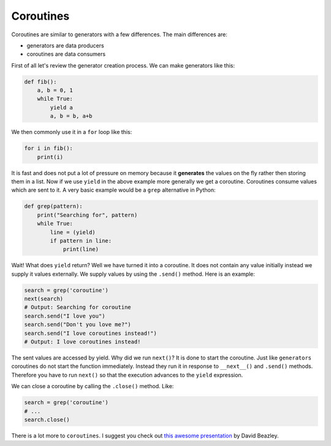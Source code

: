 Coroutines
----------

Coroutines are similar to generators with a few differences. The main
differences are:

-  generators are data producers
-  coroutines are data consumers

First of all let's review the generator creation process. We can make
generators like this:

.. code:: python

    def fib():
        a, b = 0, 1
        while True:
            yield a
            a, b = b, a+b

We then commonly use it in a ``for`` loop like this:

.. code:: python

    for i in fib():
        print(i)

It is fast and does not put a lot of pressure on memory because it
**generates** the values on the fly rather then storing them in a list.
Now if we use ``yield`` in the above example more generally we get a
coroutine. Coroutines consume values which are sent to it. A very basic
example would be a ``grep`` alternative in Python:

.. code:: python

    def grep(pattern):
        print("Searching for", pattern)
        while True:
            line = (yield)
            if pattern in line:
                print(line)

Wait! What does ``yield`` return? Well we have turned it into a
coroutine. It does not contain any value initially instead we supply it
values externally. We supply values by using the ``.send()`` method.
Here is an example:

.. code:: python

    search = grep('coroutine')
    next(search)
    # Output: Searching for coroutine
    search.send("I love you")
    search.send("Don't you love me?")
    search.send("I love coroutines instead!")
    # Output: I love coroutines instead!

The sent values are accessed by yield. Why did we run ``next()``? It is
done to start the coroutine. Just like ``generators`` coroutines do not
start the function immediately. Instead they run it in response to
``__next__()`` and ``.send()`` methods. Therefore you have to run
``next()`` so that the execution advances to the ``yield`` expression.

We can close a coroutine by calling the ``.close()`` method. Like:

.. code:: python

    search = grep('coroutine')
    # ...
    search.close()

There is a lot more to ``coroutines``. I suggest you check out `this
awesome
presentation <http://www.dabeaz.com/coroutines/Coroutines.pdf>`__ by
David Beazley.
